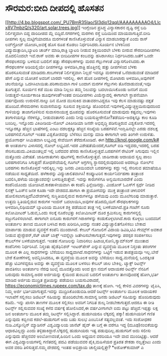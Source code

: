 * ಸೌರಮರ:ಬೀದಿ ದೀಪದಲ್ಲಿ ಹೊಸತನ

[[http://4.bp.blogspot.com/_PU7BmR35lao/SI3dio12qqI/AAAAAAAAAO4/Llcx8V7mbzQ/s1600-h/art.solar.trees.jpg][[[http://4.bp.blogspot.com/_PU7BmR35lao/SI3dio12qqI/AAAAAAAAAO4/Llcx8V7mbzQ/s320/art.solar.trees.jpg]]]]
 ಇಂಗ್ಲೆಂಡಿನ ಪ್ರಸಿದ್ಧ ವಿನ್ಯಾಸಕಾರನ ದೃಷ್ಟಿ ರಸ್ತೆ ಬದಿ ನಿರ್ಲಿಪ್ತವಾಗಿ ಬಿದ್ದ
ದಾರಿದೀಪದ ಮ್ಲೆ ಬಿದ್ದಿದೆ.ನಗರಗಳಲ್ಲಿ ಮರಗಳು ರಸ್ತೆ ಬದಿಯಿಂದ ಮಾಯವಾಗುತ್ತಿವೆ.ಬೀದಿ
ದೀಪಗಳು ಸ್ವಲ್ಪ ಮಟ್ಟಿಗೆಯಾದರೂ ಮರಗಳಂತೆ ಕಾಣಿಸಿಕೊಳ್ಳುವಂತೆ ವಿನ್ಯಾಸ ಮಾಡಬಾರದ್ಯಾಕೆ
ಎಂದು ರಾಸ್ ಲವ್‌ಗ್ರೋವ್ ಯೋಚಿಸಿ,ಅವಕ್ಕೆ ಹೊಸ ರೂಪ ಕೊಡಲು ನಿರ್ಧರಿಸಿದರು.ಸೂರ್ಯನ
ಬೆಳಕಿನಿಂದ ವಿದ್ಯುದುತ್ಪಾದಿಸಿ,ಬ್ಯಾಟರಿ ಚಾರ್ಜ್ ಮಾಡಿ,ರಾತ್ರಿ ಬ್ಯಾಟರಿ ನೀಡುವ
ಶಕ್ತಿಯಿಂದಲೇ ಬೆಳಕು ಬೀರುವ ಸೌರಬೀದಿದೀಪಗಳು ಮೊದಲಿನಿಂದಲೇ ಇವೆ.ರಾಸ್ ಅವರು ಈ
ಬೀದಿದೀಪಗಳ ಕಂಬವನ್ನು ಹಸಿರಾಗಿಸಲು ನಿರ್ಧರಿಸಿದರು.ಜತೆಗೆ ಒಂದೇ ಸೌರಫಲಕವನ್ನು ಬಳಸುವ
ಬದಲಿಗೆ ಹತ್ತು ಸೌರಫಲಕಗಳನ್ನು ಮರದ ಗೆಲ್ಲುಗಳಂತೆ ವಿನ್ಯಾಸಗೊಳಿಸಿದರು.ಈ ಸೌರಫಲಕಗಳ
ಅಡಿಯಲ್ಲಿಯೇ ದೀಪಗಳನ್ನೂ ಅಳವಡಿಸಿ,ರಾತ್ರಿ ಹೊತ್ತಿನಲ್ಲಿ ಹತ್ತು ದೀಪಗಳಿಂದ ಬೆಳಕು
ಹೊರಸೂಸುವಂತೆ ಮಾಡಿದರು.ಕಂಬಗಳಂತೆ ನಿರ್ಲಿಪ್ತವಾಗಿ ನಿಲ್ಲದೆ ಇವನ್ನೂ ಮರಗಳಂತೆ
ಒನೆದಾಡುವಂತೆ ಮಾಡಿದರೆ ಹೇಗೆ ಎನ್ನುವ ಯೋಚನೆ ಅವರಿಗೆ ಬಾರದೇ ಇರಲಿಲ್ಲ. ಈಗ ಹೊಸ
ದೀಪಗಳಲ್ಲಿ ಮೋಟಾರು ಅಳವಡಿಸಿ,ಅವುಗಳಿಗೆ ಚಲನೆಯನ್ನೂ ಒದಗಿಸಿಲಾಯಿತು.ಪರಿಣಾಮವಾಗಿ ಗಾಳಿ
ಬಂದಾಗ ಮರಗಳ ಗೆಲ್ಲುಗಳು ತೊನೆದಾಡುವಂತೆ,ಇವೂ ತೂಗುತ್ತವೆ. ಸೂರ್ಯನ ಕಡೆ ಮುಖ ಮಾಡಿ
ನಿಲ್ಲಲು ತಮ್ಮ ನಿಲುವನ್ನು ಬದಲಾಯಿಸಿಕೊಂಡು ಜನರಿಗೆ ಮುದ ನೀಡುತ್ತವೆ-ಸೂರ್ಯಕಾಂತಿ
ಹೂವುಗಳಂತೆ!ಇಂತಹ ಬೀದಿದೀಪಗಳು ವಿಯೆನ್ನಾದಲ್ಲಿ ಈಗಾಗಲೇ ಸ್ಥಾಪನೆಯಾಗಿ ವರ್ಷವೊಂದು
ಉರುಳಿದೆ.ನಾಲ್ಕು ದಿನ ಮೋಡ ಮುಸುಕಿದ ವಾತಾವರಣವಿದ್ದರೂ ಇವು ಕೆಲಸ ಮಾಡುವಷ್ಟು ದಕ್ಷತೆ
ಹೊಂದಿವೆ.ಸೌರಮರಗಳು ಸುವಾಸನೆಯನ್ನು ಸೂಸುವ ಶಕ್ತಿಯನ್ನೂ
ಹೊಂದಲಿವೆ.ಇವುಗಳಲ್ಲಿವಿದ್ಯುಚ್ಛಕ್ತಿಯಿರುವುದರಿಂದ ಗಾಳಿಯನ್ನು ತಾಜಾಗೊಳಿಸುವ
ಸುವಾಸನಾಯುಕ್ತ ಧೂಪವನ್ನು ಹೊರಸೂಸುವಂತೆ ಮಾಡುವುದು ಕಷ್ಟವಲ್ಲ.ಇವುಗಳು ತಂಗಾಳಿಯನ್ನೂ
ನೆರಳನ್ನೂ, ನೀಡುವಂತಾಗಲಿ ಎಂದು ನೀವು ಬಯಸುತ್ತೀರೇನೋ?ತಡೆಯಿರಿ-ಅದಕ್ಕಿನ್ನೂ ಕಾಲ ಕೂಡಿ
ಬಂದಿಲ್ಲ.
ಇನ್ನೊಂದು ವಿಕಿಪೀಡಿಯ-ನೋಲ್
 ವಿಕಿಪೀಡಿಯಾ ಜನರೇ ಅಭಿವೃದ್ಧಿ ಪಡಿಸುತ್ತಿರುವ ವಿಶ್ವಕೋಶ.ಇದರಲ್ಲಿ ಇನ್ನೂರಕ್ಕೂ
ಹೆಚ್ಚಿನ ಭಾಷೆಗಳಲ್ಲಿ ಎಂಟು ದಶಲಕ್ಷಕ್ಕೂ ಹೆಚ್ಚಿನ ಸಂಖ್ಯೆಯ
ಬರಹಗಳಿವೆ.ಇಂಗ್ಲಿಷಿನಲ್ಲೇ ಎರಡು ದಶಲಕ್ಷ ಬರಹಗಳಿವೆ.ಗೂಗಲ್ ಇಂತಹ ವಿಶ್ವಕೋಶವನ್ನು
ಬೆಳೆಸಲು ಮನಸ್ಸು ಮಾಡಿ ಈಗಾಗಲೇ ಆರು ತಿಂಗಳೇ ಉರುಳಿತು. ಪ್ರಯೋಗಾರ್ಥ ಸೀಮಿತವಾಗಿ
ಲಭ್ಯವಿದ್ದ ಸೇವೆಯೀಗ ತೆರೆದುಕೊಂಡಿದೆ. ಈಗ http://knol.google.com/k# ಈ ಅಂತರ್ಜಾಲ
ವಿಳಾಸದಲ್ಲಿ ನೋಲ್ ಲಭ್ಯವಿದೆ.ಇದರ ವಿಶೇಷತೆಯೆಂದರೆ,ಗೂಗಲ್ ಐಡಿ ಇದ್ದವರು,ಇದರಲ್ಲಿ ಬರಹ
ಸೇರಿಸಬಹುದು.ವಿಕಿಯಂತಲ್ಲದೆ ಇಲ್ಲಿ ಬರೆದವರ ಹೆಸರು ಕಾಣಿಸಿಕೊಳ್ಳುತ್ತದೆ.ಬರಹಗಳಿಗೆ
ರೇಟಿಂಗ್ ಸಿಗುವುದು ಇಲ್ಲಿನ ಮತ್ತೊಂದು ವಿಶೇಷತೆ. ಜಾಹೀರಾತುಗಳು ಪುಟಗಳಲ್ಲಿ
ಕಾಣಿಸಿಕೊಳ್ಳುತ್ತವೆ. ಜಾಹೀರಾತು ಆದಾಯದ ಸ್ವಲ್ಪ ಪಾಲು ಬರಹಗಾರನಿಗೂ ಸಿಗುತ್ತದೆ!
ಶೋಧಸೇವೆಯಲ್ಲಿ ಗೂಗಲ್ ಅಗ್ರಗಣ್ಯ ಸ್ಥಾನದಲ್ಲಿರುವುದರಿಂದ ಅದರಲ್ಲೂ ನೋಲ್‌ನ ಬರಹಗಳು
ಕಾಣಿಸಿಕೊಳ್ಳದೆ ಇರಲಿಕ್ಕಿಲ್ಲ.ಇನ್ನು ಜನರು ವಿಕಿಯಿಂದಲೇ ಬರಹಗಳನ್ನು ಕದ್ದು ಇಲ್ಲಿ
ಸೇರಿಸುವ ತಮಾಷೆಯೂ ನಡೆಯುವ ಸಾಧ್ಯತೆಯಿದೆ.
ಹಳೆಕಾರನ್ನು ವಿದ್ಯುಚಾಲಿತವಾಗಿಸಿ!
 ಕಂಪ್ಯೂಟರಿನ ಕಾರ್ಯನಿರ್ವಹಣಾ ತಂತ್ರಾಂಶ ಬದಲಿಸಿ,ಹಳೆಯ ಯಂತ್ರಾಂಶವನ್ನೇ
ಬಳಸುತ್ತಿರುತ್ತೇವೆ. ಇದನ್ನು ಕಾರುಗಳಿಗೂ ಅನ್ವಯಿಸಬಾರದೇಕೆ ಎಂದು ಕಂಪೆನಿಯೊಂದು
ಯೋಚಿಸಿದೆ.ಕಾಕತಾಳೀಯವಾಗಿ ಈ ಕಂಪೆನಿ ಫಿನ್ಲೆಂಡಿನದ್ದು. ವಿಂಡೋಸ್ ಓಎಸ್‌ಗೆ ಸ್ಪರ್ಧೆ
ನೀಡಿದ ಲಿನಕ್ಸ್ ಓಎಸ್‌ನ ಜನಕ ಕೂಡಾ ಇದೇ ದೇಶದವ.ಹಾಗಾಗಿ ಈ ಪ್ರಯೋಗವನ್ನು ಮುಕ್ತ
ತಂತ್ರಾಂಶ ಚಳುವಳಿಗೆ ಹೋಲಿಸಲಾಗುತ್ತಿದೆ!ವಿದೇಶಗಳಲ್ಲಿ ಸುಸ್ಥಿತಿಯಲ್ಲಿರುವ
ಕಾರುಗಳನ್ನೂ ಹಳೆಯವು ಎಂದು ಮೂಲೆಗುಂಪು ಮಾಡುತ್ತಾರೆ. ಉತ್ತಮ ಸ್ಥಿತಿಯಲ್ಲಿರುವ ಕಾರುಗಳ
ಇಂಜಿನ್ ಬದಲಾಯಿಸಿ,ಅವುಗಳ ಹೊರಮೈಯಿಗೆ ಸೌರಫಲಕಗಳನ್ನು ಅಳವಡಿಸಿ,ಲಿಥಿಯಮ್ ಬ್ಯಾಟರಿಯ
ಮೂಲಕ ಶಕ್ತಿ ಪಡೆಯುವ ತಂತ್ರ ಇಲ್ಲಿ ಬಳಕೆಯಾಗಿದೆ.ಪ್ರತಿ ಗಂಟೆಗೆ ನೂರು ಕಿಲೋಮೀಟರ್
ಓಡುವ,ಒಂದು ಸಲಕ್ಕೆ ನೂರೆಂಭತ್ತು ಕಿಲೋಮೀಟರ್ ದೂರ ಕ್ರಮಿಸಬಲ್ಲ ಕಾರುಗಳನ್ನಲ್ಲಿ
ಸಜ್ಜುಗೊಳಿಸಲಾಗಿದೆ. ಈಗಾಗಲೇ ಐನೂರು ಕಾರುಗಳಿಗೆ ಗಿರಾಕಿಗಳನ್ನು
ಕಂಡುಕೊಳ್ಳಲಾಗಿದೆ.ಕಾರು ಕೊಳ್ಳಲು ಬಂದವರಿಗೆ ಅಂತರ್ಜಾಲ ತಾಣದ ಮೂಲಕ ಬಳಸಿದ ಕಾರು
ಖರೀದಿಸಿ,ಅದನ್ನು ನಂತರ ವಿದ್ಯುಚ್ಚಾಲಿತಗೊಳಿಸಲು ಬೇಕಾದ ಮಾರ್ಪಾಡು ಮಾಡುವ ವ್ಯವಸ್ಥೆಗೆ
ಕಂಪೆನಿ ಮುಂದಾಗಿದೆ.
ಕೇಬಲ್ ಗೋಜಲಿಗೆ ವಿದಾಯ
 ಡಿವಿಡಿ,ಟಿವಿ ಗೇಮ್ಸ್‌ಗೆ ಅವಕಾಶ ನೀಡುವ ಪ್ಲೇಸ್ಟೇಶನ್,ಸೆಟ್ ಟಾಪ್ ಬಾಕ್ಸ್
ಇವನ್ನೆಲ್ಲಾ ಜತೆಗಿರಿಸಬೇಕಾಗುತ್ತದೆ.ಇವುಗಳನ್ನು ಪರಸ್ಪರ ಸಂಪರ್ಕಿಸಲು ಕೇಬಲ್‌ಗಳ
ಬಳಕೆಯಾಗುತ್ತದೆ. ಇಂತಹ ಗೋಜಲನ್ನು ನಿವಾರಿಸಲು ಹಿಟಾಚಿ,ಸೋನಿ,ಸ್ಯಾಮ್‌ಸಂಗ್ ಮುಂತಾದ
ಕಂಪೆನಿಗಳು ನಿರ್ಧರಿಸಿವೆ. ನಿಸ್ತಂತು ಹೈಡೆಫಿನಿಶನ್ ಇಂಟರ್‌ಪೇಸ್ ಎನ್ನುವ ವ್ಯವಸ್ಥೆಯ
ಮೂಲಕ ನಿಸ್ತಂತು ತರಂಗಗಳ ಮೂಲಕ ಈ ಎಲ್ಲ ಸಾಧನಗಳನ್ನು ಬೆಸೆಯಲು
ಸಾಧ್ಯವಾಗಿದೆ.ಸಾಧನಗಳನ್ನು ಒಟ್ಟಿಗೆ ಇಡುವ ತಾಪತ್ರಯವೂ ಇಲ್ಲ.ಬೇರೆ ಬೇರೆ ಕೋಣೆಗಳಲ್ಲಿ
ಅವನ್ನಿರಿಸಿದರೂ, ಈ ವ್ಯವಸ್ಥೆಯ ಮೂಲಕ ಅವನ್ನು ಬೆಸೆಯಲು ಸಾಧ್ಯ.ಮನೆಯಲ್ಲಿ ಒಂದಕ್ಕಿಂತ
ಹೆಚ್ಚು ಟಿವಿಗಳಿದ್ದರೂ ಅವನ್ನು ಈ ವ್ಯವಸ್ಥೆಯ ಮೂಲಕ ಬಳಸಲು ಕೇಬಲ್ ಜಾಲ ಬೇಕಿಲ್ಲ.
ಟ್ಯಾಕ್ಸ್ ರಿಟರ್ನ್ಸ್ ಪಾವತಿಸಲು ಅಂತರ್ಜಾಲ ನೆರವು
 ಜುಲೈ ಮೂವತ್ತೊಂದು ಅಂದ ಕ್ಷಣ ನಮಗೆ ಆದಾಯಕರ ರಿಟರ್ನ್ಸ್ ನೆನಪಿಗೆ ಬರುವುದು
ಸಾಮಾನ್ಯ.ಅದರ ಅರ್ಜಿಯನ್ನು ಕೈಯಿಂದ ತುಂಬುವ ಬದಲಿಗೆ ಅಂತರ್ಜಾಲ ತಾಣವೊಂದಕ್ಕೆ
ಹೋಗಿ,ಭರ್ತಿ ಮಾಡಿದ ಅರ್ಜಿಯ ಮುದ್ರಿತ ಪ್ರತಿಯನ್ನು ಪಡೆಯಲು ಬಯಸುವಿರಾದರೆ,
https://economictimes.rupeex.com/tax.do ತಾಣಕ್ಕೆ ಹೋಗಿ. ಇಲ್ಲಿ ಕೇಳಿದ
ವಿವರಗಳನ್ನು ಟೈಪಿಸಿ, ನಿಮ್ಮ ಅರ್ಜಿ ಭರ್ತಿಯಾಗುತ್ತದೆ.ಇದನ್ನು
ಮುದ್ರಿಸಿಕೊಂಡುಬಿಡಿ.ಆದರೆ ರಿಟರ್ನ್ಸ್ ಅಂತರ್ಜಾಲ ಮೂಲಕ ಆದಾಯಕರ ಇಲಾಖೆಗೆ ಸಲ್ಲಿಸಲು
ಡಿಜಿಟಲ್ ಸಹಿಯನ್ನು ಹೊಂದಿರಬೇಕು.ಸಾಮಾನ್ಯ ಜನರು ಡಿಜಿಟಲ್ ಸಹಿಯನ್ನು ಹೊಂದಿರುವುದು
ಕಡಿಮೆ. ಇನ್ನು ಖಾಸಗಿ ತಾಣಗಳ ಮೂಲಕ ಸಲ್ಲಿಸಲು ಅವರಿಗೆ ನಿಗದಿತ ಶುಲ್ಕ
ನೀಡಬೇಕಾಗುತ್ತದೆ.ಆದರೂ ಈ ರೀತಿ ರಿಟರ್ನ್ಸ್ ಸಲ್ಲಿಸುವವರ ಸಂಖ್ಯೆ ಕಳೆದ ವರ್ಷಕ್ಕೆ
ಹೋಲಿಸಿದರೆ,ಈ ವರ್ಷವೀಗಾಗಲೇ ಐದು ಪಟ್ಟು ಹೆಚ್ಚಿದೆ.ಇಪ್ಪತ್ತು ಲಕ್ಷ ಜನ ಅಂತರ್ಜಾಲ
ಮೂಲಕ ತಮ್ಮ ರಿಟರ್ನ್ಸ್ ಸಲ್ಲಿಸಿದ್ದಾರೆ.
ಹುಡುಗಿಯರೂ ಲೆಕ್ಕದಲ್ಲಿ ಪಕ್ಕಾ!
 ಹುಡುಗಿಯರಿಗೆ ಗಣಿತ ಎನ್ನುವುದು ಕಬ್ಬಿಣದ ಕಡಲೆ-ಹುಡುಗರಿಗೆ ಅದು ಬಹು ಸುಲಭ
ಎಂಬನಿಸಿಕೆ ಸತ್ಯವಲ್ಲವಂತೆ. ಇದು ಸಂಶೋಧಕರ ನುಡಿ.ವಿಸ್ಕೋನ್ಸಿನ್ ಮ್ಯಾಡಿಸನ್
ವಿಶ್ವವಿದ್ಯಾಲಯ ಜಾನೆಟ್ ಹೈದ್ ಈ ಬಗ್ಗೆ ಈ ವರೆಗೂ ಇದ್ದ (ಮೂಢ)ನಂಬಿಕೆಯನ್ನು
ಆಧಾರವಿಲ್ಲದ್ದು ಎಂದು ತಳ್ಳಿಹಾಕಿದ್ದಾರೆ.ಲೆಕ್ಕದಲ್ಲಿ ಹುಡುಗಿಯರು ಇಷ್ಟ
ಪಡುವುದಿಲ್ಲ.ಹುಡುಗರಿಗೆ ಅದು ಸಲೀಸು ಎನ್ನುವುದು ಹೆಚ್ಚಿನವರ ಅಂಬೋಣವಂತೆ,ಹಿಂದಿನ ಒಂದು
ಅಧ್ಯಯನ ವರದಿಯೂ ಇದೇ ವಾದ ಮುಂದಿಟ್ಟಿತ್ತು. ಆದರೆ ಈಗ ವಿಶ್ವವಿದ್ಯಾಲಯಗಳಲ್ಲಿ
ಗಣಿತದಲ್ಲಿ ಪದವಿ ಪಡೆಯುವವರ ಪೈಕಿ,ಮಹಿಳೆಯರ ಪ್ರತಿಶತ ಶೇಕಡಾ ನಲ್ವತ್ತೆಂಟು ಎಂದು ಅವರ
ವರದಿ ತಿಳಿಸುತ್ತದೆ.ನಮ್ಮ ದೇಶದಲ್ಲಿ ಇಂತಹ ಅಭಿಪ್ರಾಯ ಚಾಲ್ತಿಯಲ್ಲಿತ್ತೇ?
*ಅಶೋಕ್‌ಕುಮಾರ್ ಎ
